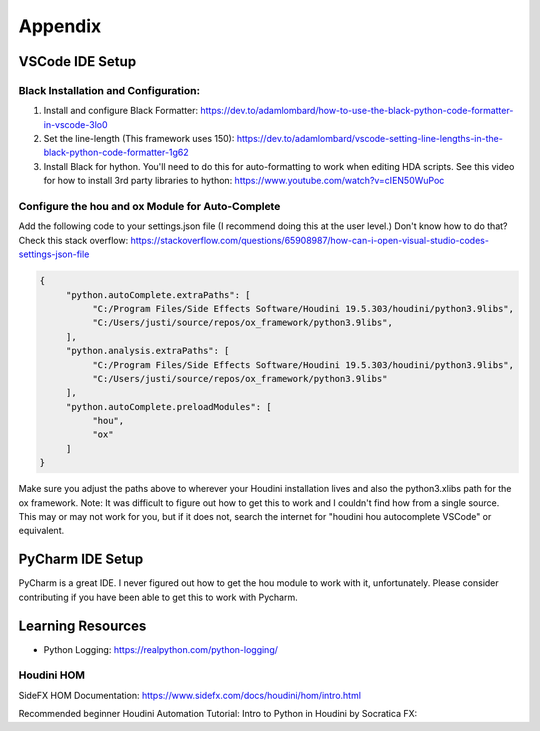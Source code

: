 Appendix
===============

VSCode IDE Setup
----------------

Black Installation and Configuration:
^^^^^^^^^^^^^^^^^^^^^^^^^^^^^^^^^^^^^

#. Install and configure Black Formatter: https://dev.to/adamlombard/how-to-use-the-black-python-code-formatter-in-vscode-3lo0
#. Set the line-length (This framework uses 150): https://dev.to/adamlombard/vscode-setting-line-lengths-in-the-black-python-code-formatter-1g62
#. Install Black for hython. You'll need to do this for auto-formatting to work when editing HDA scripts. See this video for how to install 3rd party libraries to hython: https://www.youtube.com/watch?v=cIEN50WuPoc

Configure the hou and ox Module for Auto-Complete
^^^^^^^^^^^^^^^^^^^^^^^^^^^^^^^^^^^^^^^^^^^^^^^^^

Add the following code to your settings.json file (I recommend doing this at the user level.) Don't know how to do that? Check this stack overflow:
https://stackoverflow.com/questions/65908987/how-can-i-open-visual-studio-codes-settings-json-file

.. code-block:: json

     {
          "python.autoComplete.extraPaths": [
               "C:/Program Files/Side Effects Software/Houdini 19.5.303/houdini/python3.9libs",
               "C:/Users/justi/source/repos/ox_framework/python3.9libs",
          ],
          "python.analysis.extraPaths": [
               "C:/Program Files/Side Effects Software/Houdini 19.5.303/houdini/python3.9libs",
               "C:/Users/justi/source/repos/ox_framework/python3.9libs"
          ],
          "python.autoComplete.preloadModules": [
               "hou",
               "ox"
          ]
     }

Make sure you adjust the paths above to wherever your Houdini installation lives and also the python3.xlibs path for the ox framework. 
Note: It was difficult to figure out how to get this to work and I couldn't find how from a single source. This may or may not work for you, but if 
it does not, search the internet for "houdini hou autocomplete VSCode" or equivalent. 

PyCharm IDE Setup
-----------------

PyCharm is a great IDE. I never figured out how to get the hou module to work with it, unfortunately. 
Please consider contributing if you have been able to get this to work with Pycharm. 


Learning Resources
------------------


* Python Logging: https://realpython.com/python-logging/




Houdini HOM
^^^^^^^^^^^

SideFX HOM Documentation: https://www.sidefx.com/docs/houdini/hom/intro.html

Recommended beginner Houdini Automation Tutorial: Intro to Python in Houdini by Socratica FX:

.. raw:: html
    
     <iframe width="560" height="315" src="https://www.youtube.com/embed/59vetivUGes" title="YouTube video player" frameborder="0" allow="accelerometer; autoplay; clipboard-write; encrypted-media; gyroscope; picture-in-picture" allowfullscreen></iframe>



